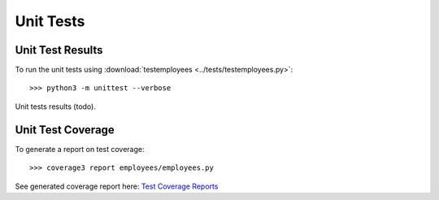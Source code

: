 .. _unittests:

Unit Tests
==========

Unit Test Results
-----------------

To run the unit tests using :download:`testemployees <../tests/testemployees.py>`::

   >>> python3 -m unittest --verbose

Unit tests results (todo).


Unit Test Coverage
------------------

To generate a report on test coverage::

   >>> coverage3 report employees/employees.py

See generated coverage report here: `Test Coverage Reports <_static/index.html>`_

.. EOF

